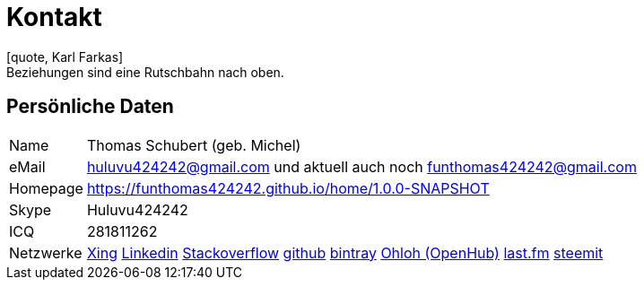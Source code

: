 = Kontakt
[quote, Karl Farkas]
Beziehungen sind eine Rutschbahn nach oben.

== Persönliche Daten
[horizontal]
Name:: 	Thomas Schubert (geb. Michel)
eMail:: huluvu424242@gmail.com und aktuell auch noch funthomas424242@gmail.com
Homepage:: 	link:https://funthomas424242.github.io/home/1.0.0-SNAPSHOT/[https://funthomas424242.github.io/home/1.0.0-SNAPSHOT]
Skype:: Huluvu424242
ICQ:: 	281811262
Netzwerke::
link:https://www.xing.com/profile/Thomas_Schubert41[Xing,role=external,window=_blank]
link:https://www.linkedin.com/in/thomas-schubert-16148640/[Linkedin,role=external,window=_blank]
link:https://stackoverflow.com/users/story/373498[Stackoverflow,role=external,window=_blank]
link:https://github.com/FunThomas424242[github,role=external,window=_blank]
link:https://bintray.com/funthomas424242/[bintray,role=external,window=_blank]
link:https://www.openhub.net/accounts/FunThomas424242[Ohloh (OpenHub),role=external,window=_blank]
link:https://www.last.fm/de/user/Huluvu424242[last.fm,role=external,window=_blank]
link:https://steemit.com/@huluvu424242[steemit,role=external,window=_blank]

